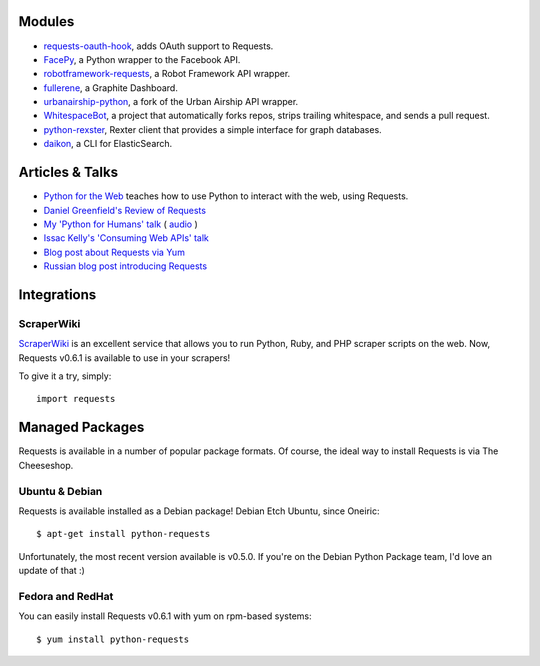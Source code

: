 Modules
=======

- `requests-oauth-hook <https://github.com/maraujop/requests-oauth-hook>`_, adds OAuth support to Requests.
- `FacePy <https://github.com/jgorset/facepy>`_, a Python wrapper to the Facebook API.
- `robotframework-requests <https://github.com/bulkan/robotframework-requests>`_, a Robot Framework API wrapper.
- `fullerene <https://github.com/bitprophet/fullerene>`_, a Graphite Dashboard.
- `urbanairship-python <https://github.com/benjaminws/urbanairship-python>`_, a fork of the Urban Airship API wrapper.
- `WhitespaceBot <https://github.com/Gunio/WhitespaceBot/>`_, a project that automatically forks repos, strips trailing whitespace, and sends a pull request.
- `python-rexster <https://github.com/CulturePlex/python-rexster>`_, Rexter client that provides a simple interface for graph databases.
- `daikon <https://github.com/neogenix/daikon>`_, a CLI for ElasticSearch.

Articles & Talks
================
- `Python for the Web <http://gun.io/blog/python-for-the-web/>`_ teaches how to use Python to interact with the web, using Requests.
- `Daniel Greenfield's Review of Requests <http://pydanny.blogspot.com/2011/05/python-http-requests-for-humans.html>`_
- `My 'Python for Humans' talk <http://python-for-humans.heroku.com>`_ ( `audio <http://codeconf.s3.amazonaws.com/2011/pycodeconf/talks/PyCodeConf2011%20-%20Kenneth%20Reitz.m4a>`_ )
- `Issac Kelly's 'Consuming Web APIs' talk <http://issackelly.github.com/Consuming-Web-APIs-with-Python-Talk/slides/slides.html>`_
- `Blog post about Requests via Yum <http://arunsag.wordpress.com/2011/08/17/new-package-python-requests-http-for-humans/>`_
- `Russian blog post introducing Requests <http://habrahabr.ru/blogs/python/126262/>`_


Integrations
============

ScraperWiki
------------

`ScraperWiki <https://scraperwiki.com/>`_ is an excellent service that allows
you to run Python, Ruby, and PHP scraper scripts on the web. Now, Requests
v0.6.1 is available to use in your scrapers!

To give it a try, simply::

    import requests


Managed Packages
================

Requests is available in a number of popular package formats. Of course,
the ideal way to install Requests is via The Cheeseshop.


Ubuntu & Debian
---------------

Requests is available installed as a Debian package! Debian Etch Ubuntu, since Oneiric::

    $ apt-get install python-requests

Unfortunately, the most recent version available is  v0.5.0. If you're on the
Debian Python Package team, I'd love an update of that :)


Fedora and RedHat
-----------------

You can easily install Requests v0.6.1 with yum on rpm-based systems::

    $ yum install python-requests




